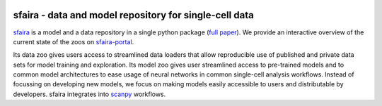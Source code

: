 |Build| |Documentation| |Stars| |PyPI| |PyPIDownloads|


.. |Build| image:: https://github.com/theislab/sfaira/workflows/Build%20sfaira%20Package/badge.svg
    :target: https://github.com/theislab/sfaira/workflows/Build%20sfaira%20Package/badge.svg
    :alt: Github Workflow Build sfaira Status

.. |Documentation| image:: https://readthedocs.org/projects/sfaira/badge/?version=latest
    :target: https://sfaira.readthedocs.io/en/latest/
    :alt: Documentation Status

.. |Stars| image:: https://img.shields.io/github/stars/theislab/sfaira?logo=GitHub&color=yellow
   :target: https://github.com/theislab/sfaira/stargazers
   :alt: Github Stars

.. |PyPI| image:: https://img.shields.io/pypi/v/sfaira?logo=PyPI
   :target: https://pypi.org/project/sfaira
   :alt: PyPI Version

.. |PyPIDownloads| image:: https://pepy.tech/badge/sfaira
   :target: https://pepy.tech/project/sfaira
   :alt: Number of downloads


sfaira - data and model repository for single-cell data
=======================================================

.. image:: https://github.com/theislab/sfaira/blob/release/resources/images/figure_rtd_intro.png
   :width: 400px
   :align: center

sfaira_ is a model and a data repository in a single python package (`full paper`_).
We provide an interactive overview of the current state of the zoos on sfaira-portal_.

Its data zoo gives users access to streamlined data loaders that allow reproducible use of published and private data sets for model training and exploration.
Its model zoo gives user streamlined access to pre-trained models and to common model architectures to ease usage of neural networks in common single-cell analysis workflows.
Instead of focussing on developing new models, we focus on making models easily accessible to users and distributable by developers.
sfaira integrates into scanpy_ workflows.

.. _scanpy: https://github.com/theislab/scanpy
.. _sfaira: https://sfaira.readthedocs.io
.. _full paper: https://genomebiology.biomedcentral.com/articles/10.1186/s13059-021-02452-6
.. _sfaira-portal: https://theislab.github.io/sfaira-portal/
